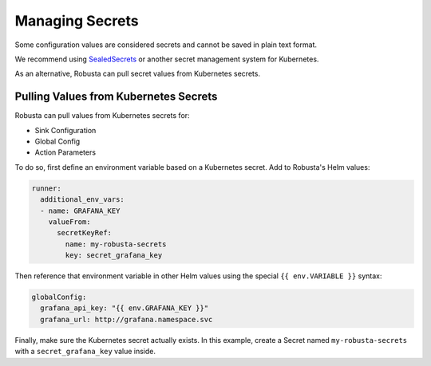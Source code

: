 Managing Secrets
^^^^^^^^^^^^^^^^^^^^^^^^^^^^^^^^^^

Some configuration values are considered secrets and cannot be saved in plain text format.

We recommend using `SealedSecrets <https://github.com/bitnami-labs/sealed-secrets>`_ or another secret management
system for Kubernetes.

As an alternative, Robusta can pull secret values from Kubernetes secrets.

Pulling Values from Kubernetes Secrets
--------------------------------------------------

Robusta can pull values from Kubernetes secrets for:

* Sink Configuration
* Global Config
* Action Parameters

To do so, first define an environment variable based on a Kubernetes secret. Add to Robusta's Helm values:

.. code-block:: yaml

   runner:
     additional_env_vars:
     - name: GRAFANA_KEY
       valueFrom:
         secretKeyRef:
           name: my-robusta-secrets
           key: secret_grafana_key


Then reference that environment variable in other Helm values using the special ``{{ env.VARIABLE }}`` syntax:

.. code-block:: yaml

   globalConfig:
     grafana_api_key: "{{ env.GRAFANA_KEY }}"
     grafana_url: http://grafana.namespace.svc

Finally, make sure the Kubernetes secret actually exists. In this example, create a Secret named ``my-robusta-secrets``
with a ``secret_grafana_key`` value inside.
